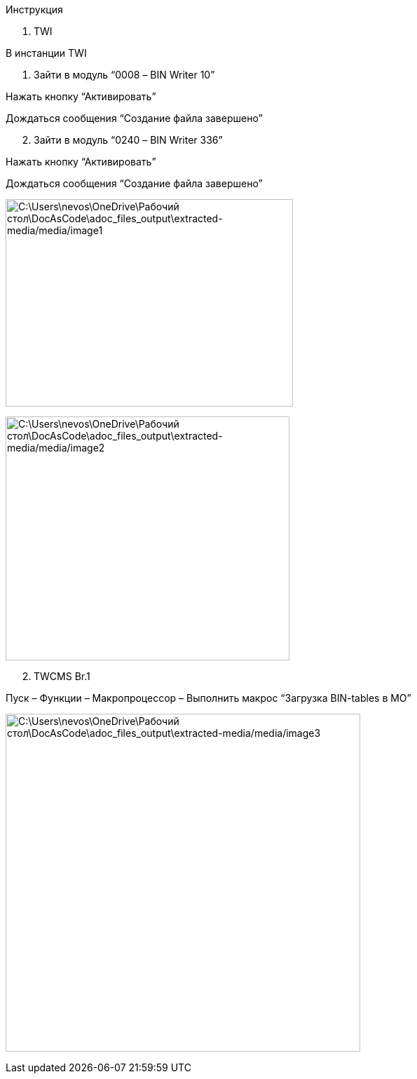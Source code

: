 Инструкция

[arabic]
. TWI

В инстанции TWI

[arabic]
. Зайти в модуль “0008 – BIN Writer 10”

Нажать кнопку “Активировать”

Дождаться сообщения “Создание файла завершено”

[arabic, start=2]
. Зайти в модуль “0240 – BIN Writer 336”

Нажать кнопку “Активировать”

Дождаться сообщения “Создание файла завершено”

image:C:\Users\nevos\OneDrive\Рабочий стол\DocAsCode\adoc_files_output\extracted-media/media/image1.png[C:\Users\nevos\OneDrive\Рабочий стол\DocAsCode\adoc_files_output\extracted-media/media/image1,width=410,height=296]

image:C:\Users\nevos\OneDrive\Рабочий стол\DocAsCode\adoc_files_output\extracted-media/media/image2.png[C:\Users\nevos\OneDrive\Рабочий стол\DocAsCode\adoc_files_output\extracted-media/media/image2,width=405,height=348]

[arabic, start=2]
. TWCMS Br.1

Пуск – Функции – Макропроцессор – Выполнить макрос “Загрузка BIN-tables в MO”

image:C:\Users\nevos\OneDrive\Рабочий стол\DocAsCode\adoc_files_output\extracted-media/media/image3.png[C:\Users\nevos\OneDrive\Рабочий стол\DocAsCode\adoc_files_output\extracted-media/media/image3,width=506,height=482]
